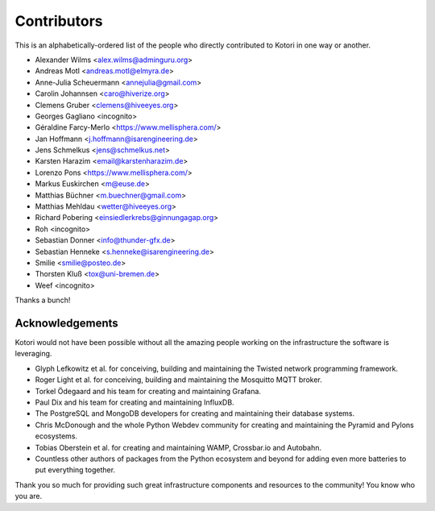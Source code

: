 .. _kotori-contributors:

############
Contributors
############

This is an alphabetically-ordered list of the people who directly
contributed to Kotori in one way or another.

* Alexander Wilms <alex.wilms@adminguru.org>
* Andreas Motl <andreas.motl@elmyra.de>
* Anne-Julia Scheuermann <annejulia@gmail.com>
* Carolin Johannsen <caro@hiverize.org>
* Clemens Gruber <clemens@hiveeyes.org>
* Georges Gagliano <incognito>
* Géraldine Farcy-Merlo <https://www.mellisphera.com/>
* Jan Hoffmann <j.hoffmann@isarengineering.de>
* Jens Schmelkus <jens@schmelkus.net>
* Karsten Harazim <email@karstenharazim.de>
* Lorenzo Pons <https://www.mellisphera.com/>
* Markus Euskirchen <m@euse.de>
* Matthias Büchner <m.buechner@gmail.com>
* Matthias Mehldau <wetter@hiveeyes.org>
* Richard Pobering <einsiedlerkrebs@ginnungagap.org>
* Roh <incognito>
* Sebastian Donner <info@thunder-gfx.de>
* Sebastian Henneke <s.henneke@isarengineering.de>
* Smilie <smilie@posteo.de>
* Thorsten Kluß <tox@uni-bremen.de>
* Weef <incognito>

Thanks a bunch!


****************
Acknowledgements
****************
Kotori would not have been possible without all the amazing people
working on the infrastructure the software is leveraging.

- Glyph Lefkowitz et al. for conceiving, building and maintaining the
  Twisted network programming framework.
- Roger Light et al. for conceiving, building and maintaining the
  Mosquitto MQTT broker.
- Torkel Ödegaard and his team for creating and maintaining Grafana.
- Paul Dix and his team for creating and maintaining InfluxDB.
- The PostgreSQL and MongoDB developers for creating and maintaining
  their database systems.
- Chris McDonough and the whole Python Webdev community for creating
  and maintaining the Pyramid and Pylons ecosystems.
- Tobias Oberstein et al. for creating and maintaining WAMP,
  Crossbar.io and Autobahn.
- Countless other authors of packages from the Python
  ecosystem and beyond for adding even more batteries
  to put everything together.

Thank you so much for providing such great infrastructure
components and resources to the community! You know who you are.
